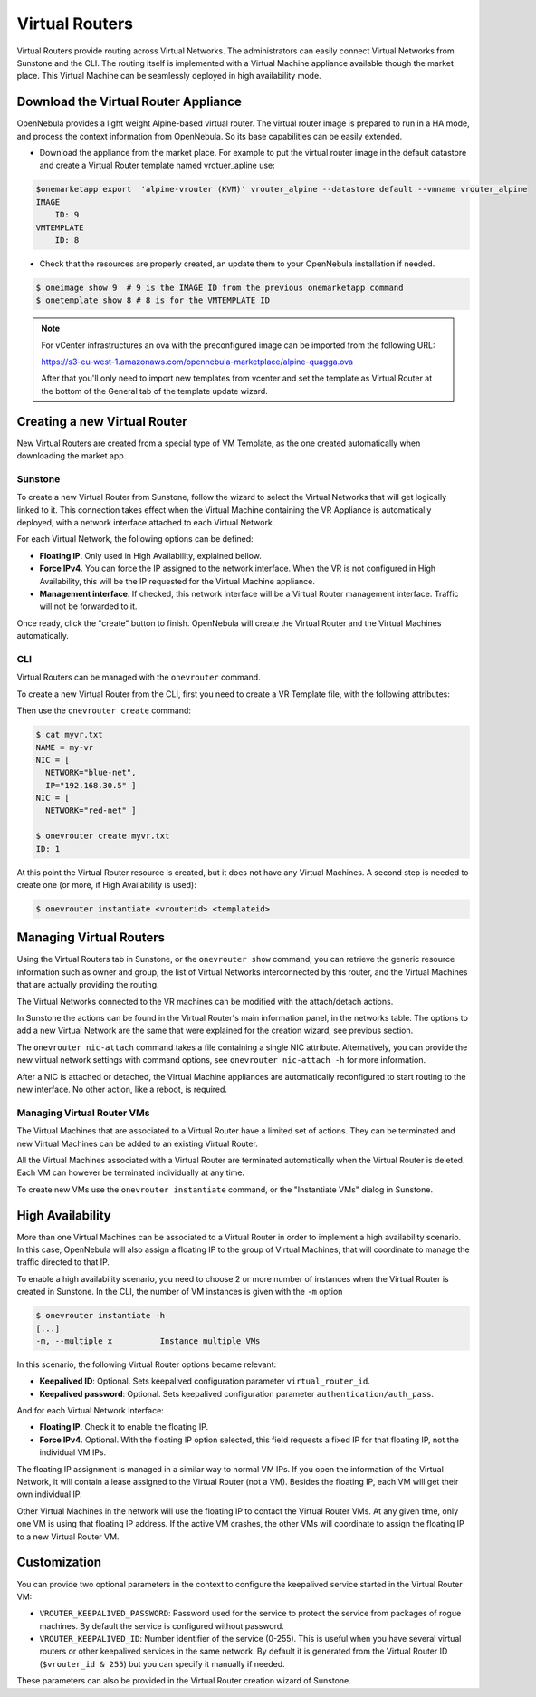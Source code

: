 .. _vrouter:

================================================================================
Virtual Routers
================================================================================

Virtual Routers provide routing across Virtual Networks. The administrators can easily connect Virtual Networks from Sunstone and the CLI.  The routing itself is implemented with a Virtual Machine appliance available though the market place. This Virtual Machine can be seamlessly deployed in high availability mode.

Download the Virtual Router Appliance
================================================================================

OpenNebula provides a light weight Alpine-based virtual router. The virtual router image is prepared to run in a HA mode, and process the context information from OpenNebula. So its base capabilities can be easily extended.

- Download the appliance from the market place. For example to put the virtual router image in the default datastore and create a Virtual Router template named vrotuer_apline use:

.. code::

    $onemarketapp export  'alpine-vrouter (KVM)' vrouter_alpine --datastore default --vmname vrouter_alpine
    IMAGE
        ID: 9
    VMTEMPLATE
        ID: 8

- Check that the resources are properly created, an update them to your OpenNebula installation if needed.

.. code::

    $ oneimage show 9  # 9 is the IMAGE ID from the previous onemarketapp command
    $ onetemplate show 8 # 8 is for the VMTEMPLATE ID

.. note:: For vCenter infrastructures an ova with the preconfigured image can be imported from the following URL:

    https://s3-eu-west-1.amazonaws.com/opennebula-marketplace/alpine-quagga.ova

    After that you'll only need to import new templates from vcenter and set the template as Virtual Router at the bottom of the General tab of the template update wizard.

Creating a new Virtual Router
================================================================================

New Virtual Routers are created from a special type of VM Template, as the one created automatically when downloading the market app.

Sunstone
--------------------------------------------------------------------------------

To create a new Virtual Router from Sunstone, follow the wizard to select the Virtual Networks that will get logically linked to it. This connection takes effect when the Virtual Machine containing the VR Appliance is automatically deployed, with a network interface attached to each Virtual Network.

For each Virtual Network, the following options can be defined:

* **Floating IP**. Only used in High Availability, explained bellow.

* **Force IPv4**. You can force the IP assigned to the network interface. When the VR is not configured in High Availability, this will be the IP requested for the Virtual Machine appliance.

* **Management interface**. If checked, this network interface will be a Virtual Router management interface. Traffic will not be forwarded to it.


Once ready, click the "create" button to finish. OpenNebula will create the Virtual Router and the Virtual Machines automatically.

|sunstone_create_vrouter|

CLI
--------------------------------------------------------------------------------

Virtual Routers can be managed with the ``onevrouter`` command.

To create a new Virtual Router from the CLI, first you need to create a VR Template file, with the following attributes:

Then use the ``onevrouter create`` command:

.. code::

    $ cat myvr.txt
    NAME = my-vr
    NIC = [
      NETWORK="blue-net",
      IP="192.168.30.5" ]
    NIC = [
      NETWORK="red-net" ]

    $ onevrouter create myvr.txt
    ID: 1

At this point the Virtual Router resource is created, but it does not have any Virtual Machines. A second step is needed to create one (or more, if High Availability is used):

.. code::

    $ onevrouter instantiate <vrouterid> <templateid>


Managing Virtual Routers
================================================================================

Using the Virtual Routers tab in Sunstone, or the ``onevrouter show`` command, you can retrieve the generic resource information such as owner and group, the list of Virtual Networks interconnected by this router, and the Virtual Machines that are actually providing the routing.

|sunstone_topology|

The Virtual Networks connected to the VR machines can be modified with the attach/detach actions.

In Sunstone the actions can be found in the Virtual Router's main information panel, in the networks table. The options to add a new Virtual Network are the same that were explained for the creation wizard, see previous section.

The ``onevrouter nic-attach`` command takes a file containing a single NIC attribute. Alternatively, you can provide the new virtual network settings with command options, see ``onevrouter nic-attach -h`` for more information.

After a NIC is attached or detached, the Virtual Machine appliances are automatically reconfigured to start routing to the new interface. No other action, like a reboot, is required.


Managing Virtual Router VMs
--------------------------------------------------------------------------------

The Virtual Machines that are associated to a Virtual Router have a limited set of actions. They can be terminated and new Virtual Machines can be added to an existing Virtual Router.

All the Virtual Machines associated with a Virtual Router are terminated automatically when the Virtual Router is deleted. Each VM can however be terminated individually at any time.

To create new VMs use the ``onevrouter instantiate`` command, or the "Instantiate VMs" dialog in Sunstone.

High Availability
================================================================================

More than one Virtual Machines can be associated to a Virtual Router in order to implement a high availability scenario. In this case, OpenNebula will also assign a floating IP to the group of Virtual Machines, that will coordinate to manage the traffic directed to that IP.

To enable a high availability scenario, you need to choose 2 or more number of instances when the Virtual Router is created in Sunstone. In the CLI, the number of VM instances is given with the ``-m`` option

.. code::

    $ onevrouter instantiate -h
    [...]
    -m, --multiple x          Instance multiple VMs

In this scenario, the following Virtual Router options became relevant:

* **Keepalived ID**: Optional. Sets keepalived configuration parameter ``virtual_router_id``.
* **Keepalived password**: Optional. Sets keepalived configuration parameter ``authentication/auth_pass``.

And for each Virtual Network Interface:

* **Floating IP**. Check it to enable the floating IP.
* **Force IPv4**. Optional. With the floating IP option selected, this field requests a fixed IP for that floating IP, not the individual VM IPs.

The floating IP assignment is managed in a similar way to normal VM IPs. If you open the information of the Virtual Network, it will contain a lease assigned to the Virtual Router (not a VM). Besides the floating IP, each VM will get their own individual IP.

Other Virtual Machines in the network will use the floating IP to contact the Virtual Router VMs. At any given time, only one VM is using that floating IP address. If the active VM crashes, the other VMs will coordinate to assign the floating IP to a new Virtual Router VM.

Customization
================================================================================

You can provide two optional parameters in the context to configure the keepalived service started in the Virtual Router VM:

* ``VROUTER_KEEPALIVED_PASSWORD``: Password used for the service to protect the service from packages of rogue machines. By default the service is configured without password.
* ``VROUTER_KEEPALIVED_ID``: Number identifier of the service (0-255). This is useful when you have several virtual routers or other keepalived services in the same network. By default it is generated from the Virtual Router ID (``$vrouter_id & 255``) but you can specify it manually if needed.

These parameters can also be provided in the Virtual Router creation wizard of Sunstone.

.. |sunstone_create_vrouter| image:: /images/sunstone_create_vrouter.png
.. |sunstone_topology| image:: /images/sunstone_topology.png
